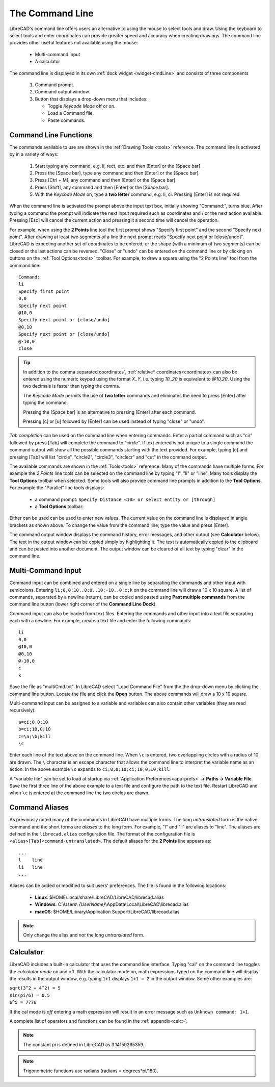 .. User Manual, LibreCAD v2.2.x


.. _cmdline:

The Command Line
================

LibreCAD's command line offers users an alternative to using the mouse to select tools and draw.  Using the keyboard to select tools and enter coordinates can provide greater speed and accuracy when creating drawings.  The command line provides other useful features not available using the mouse:

   - Multi-command input
   - A calculator

The command line is displayed in its own :ref:`dock widget <widget-cmdLine>` and consists of three components

   1. Command prompt.
   2. Command output window.
   3. Button that displays a drop-down menu that includes:

      - Toggle *Keycode Mode* off or on.
      - Load a Command file.
      - Paste commands.


Command Line Functions
----------------------

The commands available to use are shown in the :ref:`Drawing Tools <tools>` reference.  The command line is activated by in a variety of ways:

   1. Start typing any command, e.g. li, rect, etc. and then [Enter] or the [Space bar].
   2. Press the [Space bar], type any command and then [Enter] or the [Space bar].
   3. Press [Ctrl + M], any command and then [Enter] or the [Space bar].
   4. Press [Shift], any command and then [Enter] or the [Space bar].
   5. With the *Keycode Mode* on, type a **two letter** command, e.g. li, ci.  Pressing [Enter] is not required. 

When the command line is activated the prompt above the input text box, initially showing "Command:", turns blue.  After typing a command the prompt will indicate the next input required such as coordinates and / or the next action available.  Pressing [Esc] will cancel the current action and pressing it a second time will cancel the operation.

For example, when using the **2 Points** line tool the first prompt shows "Specify first point" and the second "Specify next point".  After drawing at least two segments of a line the next prompt reads "Specify next point or [close/undo]".  LibreCAD is expecting another set of coordinates to be entered, or the shape (with a minimum of two segments) can be closed or the last actions can be reversed.  "Close" or "undo" can be entered on the command line or by clicking on buttons on the :ref:`Tool Options<tools>` toolbar.  For example, to draw a square using the "2 Points line" tool from the command line:

::

   Command:
   li
   Specify first point
   0,0
   Specify next point
   @10,0
   Specify next point or [close/undo]
   @0,10
   Specify next point or [close/undo]
   @-10,0
   close

.. tip::
   In addition to the comma separated coordinates`, :ref:`relative* coordinates<coordinates> can also be entered using the numeric keypad using the format *X..Y*, i.e. typing *10..20* is equivalent to *@10,20*.  Using the two decimals is faster than typing the comma.

   The *Keycode Mode* permits the use of **two letter** commands and eliminates the need to press [Enter] after typing the command. 

   Pressing the [Space bar] is an alternative to pressing [Enter] after each command.

   Pressing [c] or [u] followed by [Enter] can be used instead of typing "close" or "undo".


*Tab completion* can be used on the command line when entering commands.  Enter a partial command such as "cir" followed by press [Tab] will complete the command to "circle".  If text entered is not unique to a single command the command output will show all the possible commands starting with the text provided.  For example, typing [c] and pressing [Tab] will list "circle", "circle2", "circle3", "circlecr" and "cut" in the command output.

The available commands are shown in the :ref:`Tools<tools>` reference.  Many of the commands have multiple forms.  For example the *2 Points* line tools can be selected on the command line by typing "l", "li" or "line".  Many tools display the **Tool Options** toolbar when selected.  Some tools will also provide command line prompts in addition to the **Tool Options**.  For example the "Parallel" line tools displays:

   - a command prompt: ``Specify Distance <10> or select entity or [through]``
   - a **Tool Options** toolbar: |tlopt12|

Either can be used can be used to enter new values.  The current value on the command line is displayed in angle brackets as shown above.  To change the value from the command line, type the value and press [Enter].

The command output window displays the command history, error messages, and other output (see **Calculator** below).  The text in the output window can be copied simply by highlighting it.  The text is automatically copied to the clipboard and can be pasted into another document.  The output window can be cleared of all text by typing "clear" in the command line.


Multi-Command Input
-------------------

Command input can be combined and entered on a single line by separating the commands and other input with semicolons.  Entering ``li;0,0;10..0;0..10;-10..0;c;k`` on the command line will draw a 10 x 10 square.  A list of commands, separated by a newline (return), can be copied and pasted using **Past multiple commands** from the command line button (lower right corner of the **Command Line Dock**).

Command input can also be loaded from text files.  Entering the commands and other input into a text file separating each with a newline.  For example, create a text file and enter the following commands:

::

   li
   0,0
   @10,0
   @0,10
   @-10,0
   c
   k

Save the file as "multiCmd.txt". In LibreCAD select "Load Command File" from the the drop-down menu by clicking the command line button.  Locate the file and click the **Open** button.  The above commands will draw a 10 x 10 square.

Multi-command input can be assigned to a variable and variables can also contain other variables (they are read recursively):

::

   a=ci;0,0;10
   b=ci;10,0;10
   c=\a;\b;kill
   \c

Enter each line of the text above on the command line.  When ``\c`` is entered, two overlappiing circles with a radius of 10 are drawn.  The ``\`` character is an escape character that allows the command line to interpret the variable name as an action.  In the above example ``\c`` expands to ``ci;0,0;10;ci;10,0;10;kill``.

A "variable file" can be set to load at startup via :ref:`Application Preferences<app-prefs>` **-> Paths -> Variable File**.  Save the first three line of the above example to a text file and configure the path to the text file.  Restart LibreCAD and when ``\c`` is entered at the command line the two circles are drawn.


Command Aliases
---------------

As previously noted many of the commands in LibreCAD have multiple forms.  The long *untranslated* form is the native command and the short forms are *aliases* to the long form.  For example, "l" and "li" are aliases to "line".  The aliases are defined in the ``librecad.alias`` configuration file.
The format of the configuration file is ``<alias>[Tab]<command-untranslated>``.  The default aliases for the **2 Points** line appears as:

::

   ...
   l	line
   li	line
   ...

Aliases can be added or modified to suit users' preferences.  The file is found in the following locations:

   - **Linux**: $HOME/.local/share/LibreCAD/LibreCAD/librecad.alias
   - **Windows**: C:\\Users\\ *{UserName}*\\AppData\\Local\\LibreCAD\\librecad.alias
   - **macOS**: $HOME/Library/Application Support/LibreCAD/librecad.alias

.. note:: Only change the alias and *not* the long *untranslated* form.


Calculator
----------

LibreCAD includes a built-in calculator that uses the command line interface.  Typing "cal" on the command line toggles the *calculator mode* on and off.  With the calculator mode on, math expressions typed on the command line will display the results in the output window, e.g. typing ``1+1`` displays ``1+1 = 2`` in the output window.  Some other examples are:

|   ``sqrt(3^2 + 4^2) = 5``
|   ``sin(pi/6) = 0.5``
|   ``6^5 = 7776``

If the cal mode is *off* entering a math expression will result in an error message such as ``Unknown command: 1+1``.

A complete list of operators and functions can be found in the :ref:`appendix<calc>`.

.. note:: The constant pi is defined in LibreCAD as 3.14159265359.

.. note:: Trigonometric functions use radians (radians = degrees*pi/180).


.. images:

.. |tlopt12| image:: /images/toolOptions/toLineParlOff.png
            :height: 32
            :width: 231
